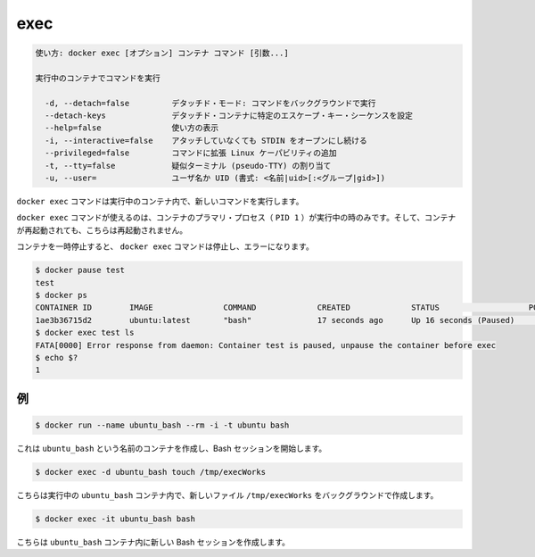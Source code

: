 .. -*- coding: utf-8 -*-
.. URL: https://docs.docker.com/engine/reference/commandline/exec/
.. SOURCE: https://github.com/docker/docker/blob/master/docs/reference/commandline/exec.md
   doc version: 1.11
      https://github.com/docker/docker/commits/master/docs/reference/commandline/exec.md
.. check date: 2016/04/26
.. Commits on Jan 4, 2016 cdc7f26715fbf0779a5283354048caf9faa1ec4a
.. -------------------------------------------------------------------

.. exec

=======================================
exec
=======================================

.. code-block:: bash

   使い方: docker exec [オプション] コンテナ コマンド [引数...]
   
   実行中のコンテナでコマンドを実行
   
     -d, --detach=false         デタッチド・モード: コマンドをバックグラウンドで実行
     --detach-keys              デタッチド・コンテナに特定のエスケープ・キー・シーケンスを設定
     --help=false               使い方の表示
     -i, --interactive=false    アタッチしていなくても STDIN をオープンにし続ける
     --privileged=false         コマンドに拡張 Linux ケーパビリティの追加
     -t, --tty=false            疑似ターミナル (pseudo-TTY) の割り当て
     -u, --user=                ユーザ名か UID (書式: <名前|uid>[:<グループ|gid>])

.. The docker exec command runs a new command in a running container.

``docker exec`` コマンドは実行中のコンテナ内で、新しいコマンドを実行します。

.. The command started using docker exec only runs while the container’s primary process (PID 1) is running, and it is not restarted if the container is restarted.

``docker exec`` コマンドが使えるのは、コンテナのプラマリ・プロセス（ ``PID 1`` ）が実行中の時のみです。そして、コンテナが再起動されても、こちらは再起動されません。

.. If the container is paused, then the docker exec command will fail with an error:

コンテナを一時停止すると、 ``docker exec`` コマンドは停止し、エラーになります。

.. code-block:: bash

   $ docker pause test
   test
   $ docker ps
   CONTAINER ID        IMAGE               COMMAND             CREATED             STATUS                   PORTS               NAMES
   1ae3b36715d2        ubuntu:latest       "bash"              17 seconds ago      Up 16 seconds (Paused)                       test
   $ docker exec test ls
   FATA[0000] Error response from daemon: Container test is paused, unpause the container before exec
   $ echo $?
   1

.. Examples

.. _exec-examples:

例
==========

.. code-block:: bash

   $ docker run --name ubuntu_bash --rm -i -t ubuntu bash

.. This will create a container named ubuntu_bash and start a Bash session.

これは ``ubuntu_bash`` という名前のコンテナを作成し、Bash セッションを開始します。

.. code-block:: bash

   $ docker exec -d ubuntu_bash touch /tmp/execWorks

.. This will create a new file /tmp/execWorks inside the running container ubuntu_bash, in the background.

こちらは実行中の ``ubuntu_bash`` コンテナ内で、新しいファイル ``/tmp/execWorks`` をバックグラウンドで作成します。

.. code-block:: bash

   $ docker exec -it ubuntu_bash bash

.. This will create a new Bash session in the container ubuntu_bash.

こちらは ``ubuntu_bash`` コンテナ内に新しい Bash セッションを作成します。

.. seealso:: 

   exec
      https://docs.docker.com/engine/reference/commandline/exec/

